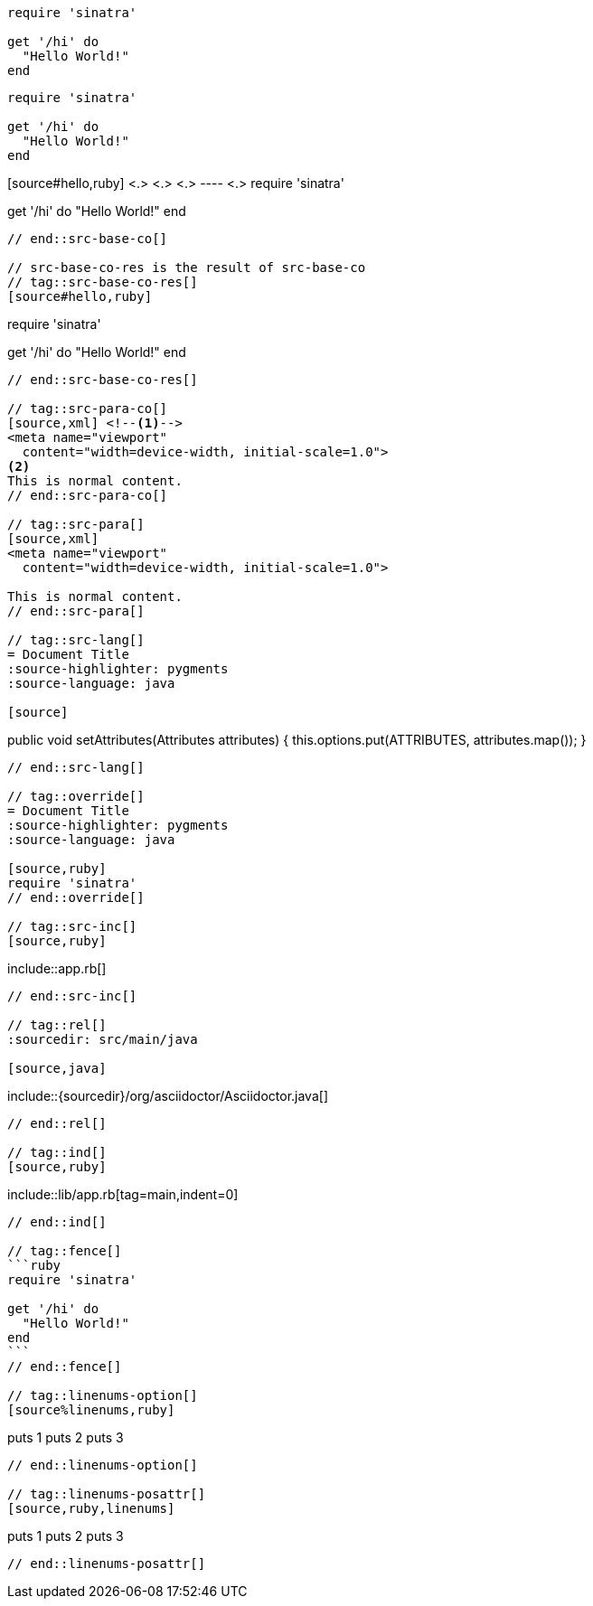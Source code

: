// tag::src-base[]
[source,ruby]
----
require 'sinatra'

get '/hi' do
  "Hello World!"
end
----
// end::src-base[]

// tag::src-implied[]
[,ruby]
----
require 'sinatra'

get '/hi' do
  "Hello World!"
end
----
// end::src-implied[]

// tag::src-base-co[]
[source#hello,ruby] <.> <.> <.>
---- <.>
require 'sinatra'

get '/hi' do
  "Hello World!"
end
----
// end::src-base-co[]

// src-base-co-res is the result of src-base-co
// tag::src-base-co-res[]
[source#hello,ruby]
----
require 'sinatra'

get '/hi' do
  "Hello World!"
end
----
// end::src-base-co-res[]

// tag::src-para-co[]
[source,xml] <!--.-->
<meta name="viewport"
  content="width=device-width, initial-scale=1.0">
<.>
This is normal content.
// end::src-para-co[]

// tag::src-para[]
[source,xml]
<meta name="viewport"
  content="width=device-width, initial-scale=1.0">

This is normal content.
// end::src-para[]

// tag::src-lang[]
= Document Title
:source-highlighter: pygments
:source-language: java

[source]
----
public void setAttributes(Attributes attributes) {
    this.options.put(ATTRIBUTES, attributes.map());
}
----
// end::src-lang[]

// tag::override[]
= Document Title
:source-highlighter: pygments
:source-language: java

[source,ruby]
require 'sinatra'
// end::override[]

// tag::src-inc[]
[source,ruby]
----
\include::app.rb[]
----
// end::src-inc[]

// tag::rel[]
:sourcedir: src/main/java

[source,java]
----
\include::{sourcedir}/org/asciidoctor/Asciidoctor.java[]
----
// end::rel[]

// tag::ind[]
[source,ruby]
----
\include::lib/app.rb[tag=main,indent=0]
----
// end::ind[]

// tag::fence[]
```ruby
require 'sinatra'

get '/hi' do
  "Hello World!"
end
```
// end::fence[]

// tag::linenums-option[]
[source%linenums,ruby]
----
puts 1
puts 2
puts 3
----
// end::linenums-option[]

// tag::linenums-posattr[]
[source,ruby,linenums]
----
puts 1
puts 2
puts 3
----
// end::linenums-posattr[]
